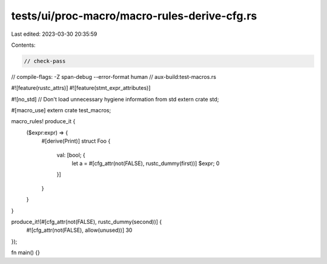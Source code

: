 tests/ui/proc-macro/macro-rules-derive-cfg.rs
=============================================

Last edited: 2023-03-30 20:35:59

Contents:

.. code-block:: rs

    // check-pass
// compile-flags: -Z span-debug --error-format human
// aux-build:test-macros.rs

#![feature(rustc_attrs)]
#![feature(stmt_expr_attributes)]

#![no_std] // Don't load unnecessary hygiene information from std
extern crate std;

#[macro_use]
extern crate test_macros;

macro_rules! produce_it {
    ($expr:expr) => {
        #[derive(Print)]
        struct Foo {
            val: [bool; {
                let a = #[cfg_attr(not(FALSE), rustc_dummy(first))] $expr;
                0
            }]
        }
    }
}

produce_it!(#[cfg_attr(not(FALSE), rustc_dummy(second))] {
    #![cfg_attr(not(FALSE), allow(unused))]
    30
});

fn main() {}


